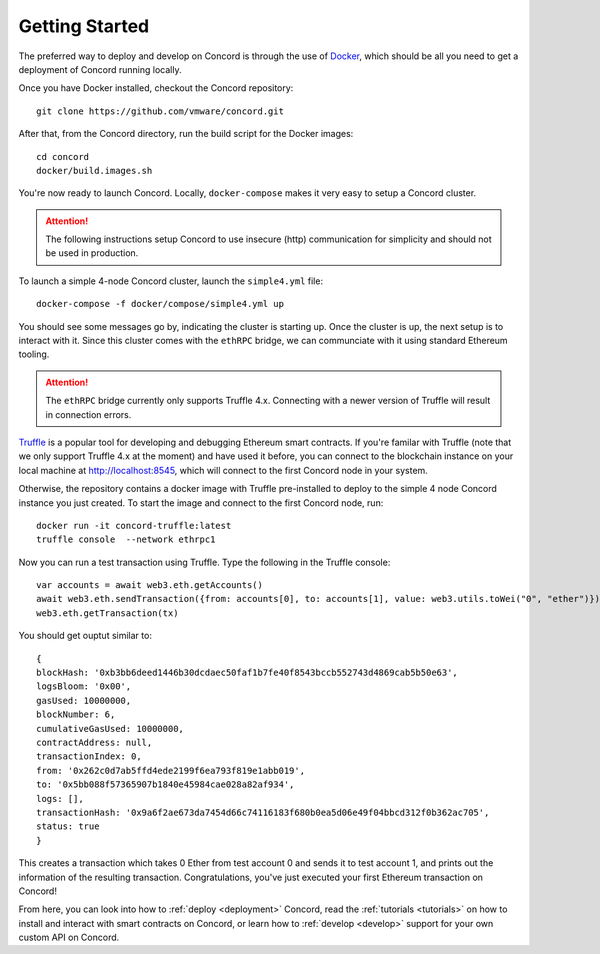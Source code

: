 .. getting-started

.. highlight:: shell
Getting Started
===============

The preferred way to deploy and develop on Concord is through the use of `Docker <https://www.docker.com/>`_,
which should be all you need to get a deployment of Concord running locally. 

Once you have Docker installed, checkout the Concord repository:: 

   git clone https://github.com/vmware/concord.git

After that, from the Concord directory, run the build script for the Docker images:: 

   cd concord
   docker/build.images.sh

You're now ready to launch Concord. Locally, ``docker-compose`` makes it very easy to setup a
Concord cluster. 

.. attention:: The following instructions setup Concord to use insecure (http) communication
               for simplicity and should not be used in production.

To launch a simple 4-node Concord cluster, launch the ``simple4.yml`` file:: 

   docker-compose -f docker/compose/simple4.yml up

You should see some messages go by, indicating the cluster is starting up. Once the cluster
is up, the next setup is to interact with it. Since this cluster comes with the ``ethRPC`` bridge,
we can communciate with it using standard Ethereum tooling.

.. attention:: The ``ethRPC`` bridge currently only supports Truffle 4.x. Connecting with a newer version
               of Truffle will result in connection errors.

`Truffle <https://www.npmjs.com/package/truffle>`_ is a popular tool for developing and debugging
Ethereum smart contracts. If you're familar with Truffle (note that we only support Truffle 4.x at the moment)
and have used it before, you can connect to the blockchain instance on your local machine 
at http://localhost:8545, which will connect to the first Concord node in your system.  

Otherwise, the repository contains a docker image with Truffle pre-installed to deploy to the simple
4 node Concord instance you just created. To start the image and connect to the first Concord node, run:: 
 
   docker run -it concord-truffle:latest
   truffle console  --network ethrpc1

.. highlight:: javascript
Now you can run a test transaction using Truffle. Type the following in the Truffle console:: 
 
   var accounts = await web3.eth.getAccounts()
   await web3.eth.sendTransaction({from: accounts[0], to: accounts[1], value: web3.utils.toWei("0", "ether")})   
   web3.eth.getTransaction(tx)

You should get ouptut similar to::

   {
   blockHash: '0xb3bb6deed1446b30dcdaec50faf1b7fe40f8543bccb552743d4869cab5b50e63',
   logsBloom: '0x00',
   gasUsed: 10000000,
   blockNumber: 6,
   cumulativeGasUsed: 10000000,
   contractAddress: null,
   transactionIndex: 0,
   from: '0x262c0d7ab5ffd4ede2199f6ea793f819e1abb019',
   to: '0x5bb088f57365907b1840e45984cae028a82af934',
   logs: [],
   transactionHash: '0x9a6f2ae673da7454d66c74116183f680b0ea5d06e49f04bbcd312f0b362ac705',
   status: true
   }


This creates a transaction which takes 0 Ether from test account 0 and sends it to test account 1, and prints
out the information of the resulting transaction. Congratulations, you've just executed your first Ethereum
transaction on Concord!

From here, you can look into how to :ref:`deploy <deployment>` Concord, read the :ref:`tutorials <tutorials>` on how
to install and interact with smart contracts on Concord, or learn how to :ref:`develop <develop>` support for your 
own custom API on Concord.


